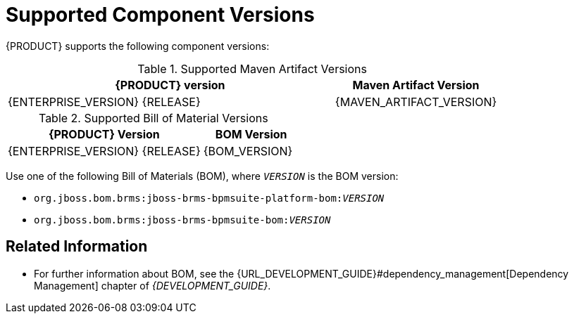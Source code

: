 
= Supported Component Versions

{PRODUCT} supports the following component versions:

.Supported Maven Artifact Versions
[cols="2,1", options="header"]
|===
| {PRODUCT} version
| Maven Artifact Version

| {ENTERPRISE_VERSION} {RELEASE}
| {MAVEN_ARTIFACT_VERSION}
|===

.Supported Bill of Material Versions
[cols="2,1", options="header"]
|===
| {PRODUCT} Version
| BOM Version

|{ENTERPRISE_VERSION} {RELEASE}
|{BOM_VERSION}
|===

Use one of the following Bill of Materials (BOM), where `__VERSION__` is the BOM version:

* `org.jboss.bom.brms:jboss-brms-bpmsuite-platform-bom:__VERSION__`
* `org.jboss.bom.brms:jboss-brms-bpmsuite-bom:__VERSION__`

[float]
== Related Information

* For further information about BOM, see the {URL_DEVELOPMENT_GUIDE}#dependency_management[Dependency Management] chapter of _{DEVELOPMENT_GUIDE}_.


